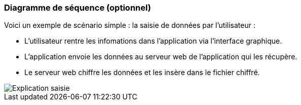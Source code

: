 === Diagramme de séquence (optionnel)

////

Insérer ici un ou plusieurs diagrammes de séquence ou d’activité du
projet. Voir le cours d’introduction au Génie Logiciel.
Il peut y avoir plusieurs diagrammes, un par scénario. S’il y
a dans le projet un dialogue client-serveur, il peut être utile de faire un
diagramme de séquence spécifique pour ce dialogue.

////

Voici un exemple de scénario simple : la saisie de données par l'utilisateur :

* L'utilisateur rentre les infomations dans l'application via l'interface graphique.
* L'application envoie les données au serveur web de l'application qui les récupère.
* Le serveur web chiffre les données et les insère dans le fichier chiffré.

image::../images/sequence.png[Explication saisie]